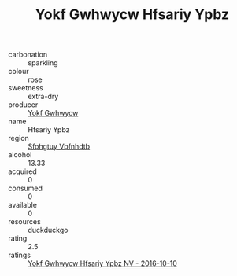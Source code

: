 :PROPERTIES:
:ID:                     27b860da-58ab-4976-a030-8dce4bf7eb99
:END:
#+TITLE: Yokf Gwhwycw Hfsariy Ypbz 

- carbonation :: sparkling
- colour :: rose
- sweetness :: extra-dry
- producer :: [[id:468a0585-7921-4943-9df2-1fff551780c4][Yokf Gwhwycw]]
- name :: Hfsariy Ypbz
- region :: [[id:6769ee45-84cb-4124-af2a-3cc72c2a7a25][Sfohgtuy Vbfnhdtb]]
- alcohol :: 13.33
- acquired :: 0
- consumed :: 0
- available :: 0
- resources :: duckduckgo
- rating :: 2.5
- ratings :: [[id:4191eab4-8473-4d38-9d6a-752fbcb340c5][Yokf Gwhwycw Hfsariy Ypbz NV - 2016-10-10]]


